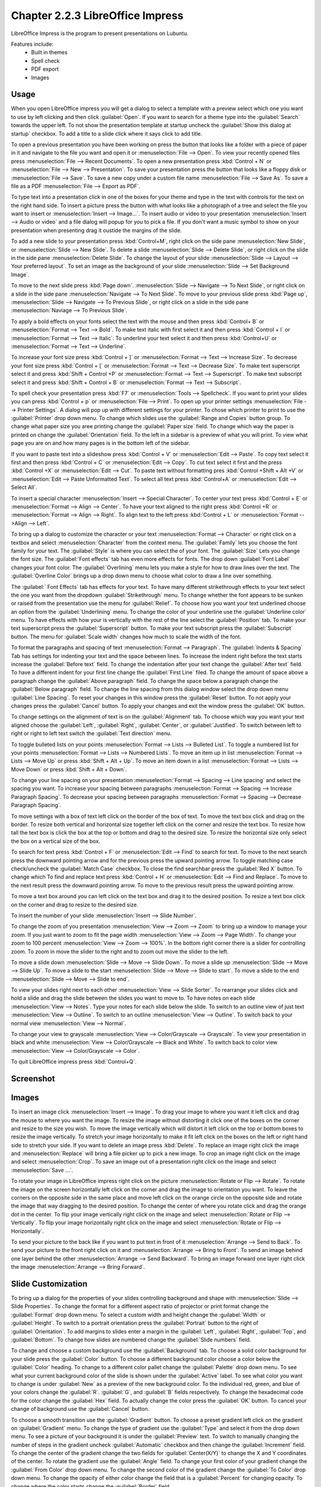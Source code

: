 Chapter 2.2.3 LibreOffice Impress
=================================

LibreOffice Impress is the program to present presentations on Lubuntu.

Features include:
 - Built in themes
 - Spell check
 - PDF export
 - Images

Usage
------
When you open LibreOffice impress you will get a dialog to select a template with a preview select which one you want to use by left clicking and then click :guilabel:`Open`. If you want to search for a theme type into the :guilabel:`Search` towards the upper left. To not show the presentation template at startup uncheck the :guilabel:`Show this dialog at startup` checkbox. To add a title to a slide click where it says click to add title.

.. image:: impress-theme-select.png

To open a previous presentation you have been working on press the button that looks like a folder with a piece of paper in it and navigate to the file you want and open it or :menuselection:`File --> Open`. To view your recently opened files press :menuselection:`File --> Recent Documents`. To open a new presentation press :kbd:`Control + N` or :menuselection:`File --> New --> Presentation`. To save your presentation press the button that looks like a floppy disk or :menuselection:`File --> Save`. To save a new copy under a custom file name :menuselection:`File --> Save As`. To save a file as a PDF :menuselection:`File --> Export as PDF`.

.. image:: impress-save.png

To type text into a presentation click in one of the boxes for your theme and type in the text with controls for the text on the right hand side. To insert a picture press the button with what looks like a photograph of a tree and select the file you want to insert or :menuselection:`Insert --> Image...`. To insert audio or video to your presentation :menuselection:`Insert --> Audio or video` and a file dialog will popup for you to pick a file. If you don't want a music symbol to show on your presentation when presenting drag it oustide the margins of the slide.

To add a new slide to your presentation press :kbd:`Control+M`, right click on the side pane :menuselection:`New Slide`, or :menuselection:`Slide --> New Slide`. To delete a slide :menuselection:`Slide  --> Delete Slide`, or right click on the slide in the side pane :menuselection:`Delete Slide`. To change the layout of your slide :menuselection:`Slide --> Layout --> Your preferred layout`. To set an image as the background of your slide :menuselection:`Slide --> Set Background Image`.

To move to the next slide press :kbd:`Page down`. :menuselection:`Slide --> Navigate --> To Next Slide`, or right click on a slide in the side pane :menuselection:`Navigate -->  To Next Slide`. To move to your previous slide press :kbd:`Page up`, :menuselection:`Slide --> Navigate --> To Previous Slide`, or right click on a slide in the side pane :menuselection:`Naviage --> To Previous Slide`.

To apply a bold effects on your fonts select the text with the mouse and then press :kbd:`Control+ B` or :menuselection:`Format --> Text --> Bold`. To make text italic with first select it and then press :kbd:`Control + I` or :menuselection:`Format --> Text --> Italic`. To underline your text select it and then press :kbd:`Control+U` or :menuselection:`Format --> Text --> Underline`.


To increase your font size press :kbd:`Control + ]` or :menuselection:`Format --> Text --> Increase Size`. To decrease your font size press :kbd:`Control + [` or :menuselection:`Format --> Text --> Decrease Size`. To make text superscript select it and press :kbd:`Shift + Control +P` or :menuselection:`Format --> Text --> Superscript`. To make text subscript select it and press :kbd:`Shift + Control + B` or :menuselection:`Format --> Text --> Subscript`.

To spell check your presentation press :kbd:`F7` or :menuselection:`Tools --> Spellcheck`. If you want to print your slides you can press :kbd:`Control + p` or :menuselection:`File --> Print`. To open up your printer settings :menuselection:`File --> Printer Settings`. A dialog will pop up with different settings for your printer. To chose which printer to print to use the :guilabel:`Printer` drop down menu. To change which slides use the :guilabel:`Range and Copies` button group. To change what paper size you aree printing change the :guilabel:`Paper size` field. To change which way the paper is printed on change the :guilabel:`Orientation` field. To the left in a sidebar is a preview of what you will print. To view what page you are on and how many pages is in the bottom left of the sidebar.

If you want to paste text into a slideshow press :kbd:`Control + V` or :menuselection:`Edit --> Paste`. To copy text select it first and then press :kbd:`Control + C` or :menuselection:`Edit --> Copy`. To cut text select it first and the press :kbd:`Control +X` or :menuselection:`Edit --> Cut`. To paste text without formatting pres :kbd:`Control +Shift + Alt +V` or :menuselection:`Edit --> Paste Unformatted Text`. To select all text press :kbd:`Control+A` or :menuselection:`Edit -->  Select All`.

To insert a special character :menuselection:`Insert --> Special Character`. To center your text press :kbd:`Control + E` or :menuselection:`Format --> Align --> Center`. To have your text aligned to the right press :kbd:`Control +R` or :menuselection:`Format --> Align --> Right`. To align text to the left press :kbd:`Control + L` or :menuselection:`Format -->Align --> Left`.

To bring up a dialog to customize the character or your text :menuselection:`Format --> Character` or right click on a textbox and select :menuselection:`Character` from the context menu. The :guilabel:`Family` lets you choose the font family for your text. The :guilabel:`Style` is where you can select the of your font. The :guilabel:`Size` Lets you change the font size. The :guilabel:`Font effects` tab has even more effects for fonts. The drop down :guilabel:`Font Label` changes your font color. The :guilabel:`Overlining` menu lets you make a style for how to draw lines over the text. The :guilabel:`Overline Color` brings up a drop down menu to choose what color to draw a line over something.

.. image:: loformatcharacter.png

The :guilabel:` Font Effects` tab has effects for your text. To have many different strikethrough effects to your text select the one you want from the dropdown :guilabel:`Strikethrough` menu. To change whether the font appears to be sunken or raised from the presentation use the menu for :guilabel:`Relief`. To choose how you want your text underlined choose an option from the :guilabel:`Underlining` menu. To change the color of your underline use the :guilabel:`Underline color` menu. To have effects with how your is vertically with the rest of the line select the :guilabel:`Position` tab. To make your text superscript press the  :guilabel:`Superscript` button. To make your text subscript press the :guilabel:`Subscript` button. The menu for :guilabel:`Scale width` changes how much to scale the width of the font.

To format the paragraphs and spacing of text :menuselection:`Format --> Paragraph`. The :guilabel:`Indents & Spacing` Tab has settings for indenting your text and the space between lines. To increase the indent right before the text starts increase the :guilabel:`Before text` field. To change the indentation after your text change the :guilabel:`After text` field. To have a different indent for your first line change the :guilabel:`First Line` filed. To change the amount of space above a paragraph change the :guilabel:`Above paragraph` field. To change the space below a paragraph change the :guilabel:`Below paragraph` field. To change the line spacing from this dialog window select the drop down menu :guilabel:`Line Spacing`. To reset your changes in this window press the :guilabel:`Reset` button. To not apply your changes press the :guilabel:`Cancel` button. To apply your changes and exit the window press the :guilabel:`OK` button.

.. image:: loimpressparagraph.png

To change settings on the alignment of text is on the :guilabel:`Alignment` tab. To choose which way you want your text aligned choose the :guilabel:`Left`, :guilabel:`Right`, :guilabel:`Center`, or :guilabel:`Justified`. To switch between left to right or right to left text switch the :guilabel:`Text direction` menu.

To toggle bulleted lists on your points :menuselection:`Format --> Lists --> Bulleted List`. To toggle a numbered list for your points :menuselection:`Format --> Lists --> Numbered Lists`. To move an item up in list :menuselection:`Format --> Lists --> Move Up` or press :kbd:`Shift + Alt + Up`. To move an item down in a list :menuselection:`Format --> Lists --> Move Down` or press :kbd:`Shift + Alt + Down`.

To change your line spacing on your presentation :menuselection:`Format --> Spacing --> Line spacing` and select the spacing you want. To increase your spacing between paragraphs :menuselection:`Format --> Spacing --> Increase Paragraph Spacing`. To decrease your spacing between paragraphs :menuselection:`Format --> Spacing --> Decrease Paragraph Spacing`.

To move settings with a box of text left click on the border of the box of text. To move the text box click and drag on the border. To resize both vertical and horizontal size together left click on the corner and resize the text box. To resize how tall the text box is click the box at the top or bottom and drag to the desired size. To resize the horizontal size only select the box on a vertical size of the box.

To search for text press :kbd:`Control + F` or :menuselection:`Edit --> Find` to search for text. To move to the next search press the downward pointing arrow and for the previous press the upward pointing arrow. To toggle matching case check/uncheck the :guilabel:`Match Case` checkbox. To close the find searchbar press the :guilabel:`Red X` button. To change which  To find and replace text press :kbd:`Control + H` or :menuselection:`Edit --> Find and Replace`. To move to the next result press the downward pointing arrow. To move to the previous result press the upward pointing arrow.

.. image:: impress-find-bar.png

To move a text box around you can left click on the text box and drag it to the desired position. To resize a text box click on the corner and drag to resize to the desired size.

To insert the number of your slide :menuselection:`Insert --> Slide Number`.

To change the zoom of you presentation :menuselection:`View --> Zoom --> Zoom` to bring up a window to manage your zoom. If you just want to zoom to fit the page width :menuselection:`View --> Zoom --> Page Width`. To change your zoom to 100 percent :menuselection:`View --> Zoom --> 100%`. In the bottom right corner there is a slider for controlling zoom. To zoom in move the slider to the right and to zoom out move the slider to the left.

To move a slide down :menuselection:`Slide --> Move --> Slide Down`. To move a slide up :menuselection:`Slide --> Move --> Slide Up`. To move a slide to the start :menuselection:`Slide --> Move --> Slide to start`. To move a slide to the end :menuselection:`Slide --> Move --> Slide to end`.

To view your slides right next to each other :menuselection:`View --> Slide Sorter`. To rearrange your slides click and hold a slide and drag the slide between the slides you want to move to. To have notes on each slide :menuselection:`View --> Notes`. Type your notes for each slide below the slide. To switch to an outline view of just text :menuselection:`View --> Outline`. To switch to an outline :menuselection:`View --> Outline`. To switch back to your normal view :menuselection:`View --> Normal`.

To change your view to grayscale :menuselection:`View --> Color/Grayscale --> Grayscale`. To view your presentation in black and white :menuselection:`View --> Color/Grayscale --> Black and White`. To switch back to color view :menuselection:`View --> Color/Grayscale --> Color`.

To quit LibreOffice impress press :kbd:`Control+Q`.

Screenshot
----------
.. image:: libreoffice_impress.png

Images
------
To insert an image click :menuselection:`Insert --> Image`. To drag your image to where you want it left click and drag the mouse to where you want the image. To resize the image without distorting it click one of the boxes on the corner and resize to the size you wish. To move the image vertically which will distort it left click on the top or bottom boxes to resize the image vertically. To stretch your image horizontally to make it fit left click on the boxes on the left or right hand side to stretch your side. If you want to delete an image press :kbd:`Delete`. To replace an image right click the image and :menuselection:`Replace` will bring a file picker up to pick a new image. To crop an image right click on the image and select :menuselection:`Crop`. To save an image out of a presentation right click on the image and select :menuselection:`Save ...`.

To rotate your image in LibreOffice impress right click on the picture :menuselection:`Rotate or Flip --> Rotate`. To rotate the image on the screen horizontally left click on the corner and drag the image to orientation you want. To leave the corners on the opposite side in the same place and move left click on the orange circle on the opposite side and rotate the image that way dragging to the desired position. To change the center of where you rotate click and drag the orange dot in the center. To flip your image vertically right click on the image and select :menuselection:`Rotate or Flip --> Vertically`. To flip your image horizontally right click on the image and select :menuselection:`Rotate or Flip --> Horizontally`.

.. image:: loimpressscreenshot.png 

To send your picture to the back like if you want to put text in front of it :menuselection:`Arrange --> Send to Back`. To send your picture to the front right click on it and :menuselection:`Arrange --> Bring to Front`. To send an image behind one layer behind the other :menuselection:`Arrange --> Send Backward`. To bring an image forward one layer right click the image :menuselection:`Arrange --> Bring Forward`.

Slide Customization
-------------------
To bring up a dialog for the properties of your slides controlling background and shape with :menuselection:`Slide --> Slide Properties`. To change the format for a different aspect ratio of projector or print format change the :guilabel:`Format` drop down menu. To select a custom width and height change the :guilabel:`Width` or :guilabel:`Height`. To switch to a portrait orientation press the :guilabel:`Portrait` button to the right of :guilabel:`Orientation`. To add margins to slides enter a margin in the :guilabel:`Left`, :guilabel:`Right`, :guilabel:`Top`, and :guilabel:`Bottom`. To change how slides are numbered change the :guilabel:`Slide numbers` field.

.. image:: slide-properties.png

To change and choose a custom background use the :guilabel:`Background` tab. To choose a solid color background for your slide press the :guilabel:`Color` button. To choose a different background color choose a color below the :guilabel:`Color` heading. To change to a different color pallet change the :guilabel:`Palette` drop down menu. To see what your current background color of the slide is shown under the :guilabel:`Active` label. To see what color you want to change is under :guilabel:`New` as a preview of the new background color. To the individual red, green, and blue of your colors change the :guilabel:`R`. :guilabel:`G`, and :guilabel:`B` fields respectively. To change the hexadecimal code for the color change the :guilabel:`Hex` field.  To actually change the color press the :guilabel:`OK` button. To cancel your change of background use the :guilabel:`Cancel` button.

.. image:: impress-background-color.png

To choose a smooth transition use the :guilabel:`Gradient` button. To choose a preset gradient left click on the gradient on :guilabel:`Gradient` menu. To change the type of gradient use the :guilabel:`Type` and select it from the drop down menu. To see a picture of your background it is under the :guilabel:`Preview` text. To switch to manually changing the number of steps in the gradient uncheck :guilabel:`Automatic` checkbox and then change the :guilabel:`Increment` field. To change the center of the gradient change the two fields for :guilabel:`Center(X/Y)` to change the X and Y coordinates of the center. To rotate the  gradient use the :guilabel:`Angle` field. To change your first color of your gradient change the :guilabel:`From Color` drop down menu. To change the second color of the gradient change the :guilabel:`To Color` drop down menu. To change the opacity of either color change the field that is a :guilabel:`Percent` for changing opacity. To change where the color starts change the :guilabel:`Border` field.

.. image:: impress-background-gradient.png

To choose a bitmap image as your background use the :guilabel:`Bitmap` tab. The :guilabel:`Bitmap` to the left shows you the bitmap pictures you can choose. The :guilabel:`Preview` shows you what your background will look like. To change what the bitmap does if it does not fit perfectly use :guilabel:`Style` drop menu. To scale as a percent of the image press the :guilabel:`Scale` checkbox. To change the where to start the bitmap change the :guilabel:`Position` drop down menu.

To change to a geometric pattern for the background of your slide press the :guilabel:`Pattern` button. To select a preset pattern left click on a pattern under the :guilabel:`Pattern` heading. To preview your pattern view in under the text :guilabel:`Preview`. To change the foreground color of your pattern change the :guilabel:`Foreground Color` drop down menu. To change the background color of your pattern change the :guilabel:`Background Color` drop down menu. To customize your pattern by a grid  left click on the grid under :guilabel:`Pattern Editor`.

.. image:: slide-properties-background-pattern.png

To choose a series of lines as your background press the :guilabel:`Hatch` button. To change how far between each line change the :guilabel:`Spacing` field. To view what your background will look like it is under the :guilabel:`Preview` window. To rotate the lines change the :guilabel:`Angle` field or move the slider. To change the type of lines use the :guilabel:`Line type` drop down menu. To change the color of lines use the :guilabel:`Line Color` drop down menu. To choose a particular background color of your background check the :guilabel:`Background Color` checkbox. Then use the :guilabel:`Background Color` drop down menu to choose your background color.

To have your slides be transparent use the :guilabel:`Transparency` tab. To change your slides to be transparent click the :guilabel:`Transparency` button and to the right to change how transparent to make it.

Slideshows/Presentations
------------------------
To start a slideshow press :kbd:`f5` or the button the looks like a TV with a triangle on it or :menuselection:`Slide Show --> Start from First Slide.` To start a slideshow from the current slide press :kbd:`Shift + f5` or :menuselection:`Slide Show --> Start from current slide`. To exit the slideshow press :kbd:`escape`. To get to the next slide of the slideshow  left click or press the :kbd:`right arrow key`. to get to a previous slide in presentation mode press the :kbd:`left arrow key` or right click previous. To move back to your first slide press the :kbd:`Home` key. To move to your last slide press the :kbd:`End` key.

To bring up custom settings for your settings :menuselection:`Slide Show --> Slide Show Settings`. To change the presentation to in a window press the :guilabel:`In a window` button. To have the slideshow or presentation repeat afterwards press the :guilabel:`Loop and repeat after:`. To switch back to the default of having your presentation be fullscreen press the :guilabel:`Full screen` button. To change options on your presentation are under the :guilabel:`Options` heading. To toggle showing the mouse pointer check/uncheck the :guilabel:`Mouse pointer visible` checkbox. To toggle allowing animations check/uncheck the :guilabel:`Animations allowed` checkbox. To toggle changing slides by clicking with the mouse check/uncheck the :guilabel:`Change slides by clicking on background` checkbox. To toggle the presentation always on top check/uncheck the :guilabel:`Presentation always on top` checkbox.
  
.. image:: slideshowprop.png

Version
-------
 Lubuntu ships with version 7.2.5.1 of LibreOffice Impress.

How To Launch
-------------
To launch LibreOffice Impress go to the menu :menuselection:`Office --> LibreOffice Impress` or run

.. code:: 

   loimpress 

from the command line. The icon for LibreOffice Impress looks like a piece of paper with a red icon and a chart with bullet points on it.
